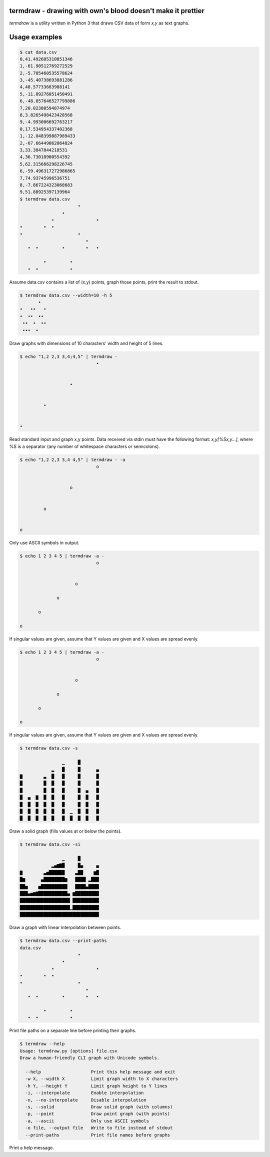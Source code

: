 termdraw - drawing with own's blood doesn't make it prettier
============================================================
`termdraw` is a utility written in Python 3 that draws CSV data of form `x,y`
as text graphs.

Usage examples
==============
.. sourcecode:: bash

    $ cat data.csv
    0,41.492605310851346
    1,-61.90512769272529
    2,-5.705460535578624
    3,-45.40738693881286
    4,48.57733683988141
    5,-11.09276051450491
    6,-48.857646527799886
    7,20.02380594874974
    8,3.8265498423428568
    9,-4.993006692763217
    0,17.534954337402368
    1,-12.048399887989433
    2,-67.66449062064824
    3,33.3847844218531
    4,36.73010900554392
    5,62.315666298226745
    6,-59.496317272986865
    7,74.93745996536751
    8,-7.867224323068683
    9,51.88925397139964
    $ termdraw data.csv
                          •
                    •
                •                •
    •        •  •
    •                     •
                             •
       •  •         •        •   •

             •         •
       •  •            •


Assume data.csv contains a list of (x,y) points, graph those points, print the
result to stdout.

.. sourcecode:: bash

    $ termdraw data.csv --width=10 -h 5
           •
    •   ••   •
    •  ••  ••
     ••  •  ••
     •••  •

Draw graphs with dimensions of 10 characters' width and height of 5 lines.

.. sourcecode:: bash

    $ echo "1,2 2,3 3,4;4,5" | termdraw -
                                 •


                       •


             •


    •

Read standard input and graph x,y points. Data received via stdin must have the
following format: `x,y[%Sx,y...]`, where %S is a separator (any number of
whitespace characters or semicolons).

.. sourcecode:: bash

    $ echo "1,2 2,3 3,4 4,5" | termdraw - -a
                                 o


                       o


             o


    o

Only use ASCII symbols in output.

.. sourcecode:: bash

    $ echo 1 2 3 4 5 | termdraw -a -
                                 o


                         o

                  o

           o

    o

If singular values are given, assume that Y values are given and X values are
spread evenly.

.. sourcecode:: bash

    $ echo 1 2 3 4 5 | termdraw -a -
                                 o


                         o

                  o

           o

    o

If singular values are given, assume that Y values are given and X values are
spread evenly.

.. sourcecode:: bash

    $ termdraw data.csv -s

                    ▁     █
                ▂   █     █      ▄
    ▇        ▃  █   █     █      █
    █        █  █   █     █      █
    █        █  █   █     █  ▄   █
    █  ▄  ▇  █  █   █     █  █   █
    █  █  █  █  █   █     █  █   █
    █  █  █  █  █   █  ▁  █  █   █
    █  █  █  █  █   █  █  █  █   █

Draw a solid graph (fills values at or below the points).

.. sourcecode:: bash

    $ termdraw data.csv -si

                    ▁     █
                ▂▄▆▇█     █▄     ▄
    ▇        ▃▅██████    ▃██    ▆█
    █▆      ▄████████▆   ████ ▂███
    ██▅    ▅██████████   ████▄████
    ███▄▅▆▇███████████▄ ▆█████████
    ███████████████████ ██████████
    ███████████████████▁██████████
    ██████████████████████████████

Draw a graph with linear interpolation between points.

.. sourcecode:: bash

    $ termdraw data.csv --print-paths
    data.csv
                          •
                    •
                •                •
    •        •  •
    •                     •
                             •
       •  •         •        •   •

             •         •
       •  •            •

Print file paths on a separate line before printing their graphs.

.. sourcecode:: bash

    $ termdraw --help
    Usage: termdraw.py [options] file.csv
    Draw a human-friendly CLI graph with Unicode symbols.

      --help                   Print this help message and exit
      -w X, --width X          Limit graph width to X characters
      -h Y, --height Y         Limit graph height to Y lines
      -i, --interpolate        Enable interpolation
      -n, --no-interpolate     Disable interpolation
      -s, --solid              Draw solid graph (with columns)
      -p, --point              Draw point graph (with points)
      -a, --ascii              Only use ASCII symbols
      -o file, --output file   Write to file instead of stdout
      --print-paths            Print file names before graphs

Print a help message.
